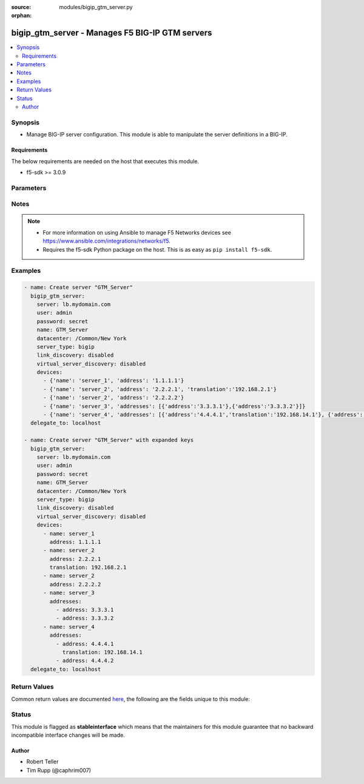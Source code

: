 :source: modules/bigip_gtm_server.py

:orphan:

.. _bigip_gtm_server_module:


bigip_gtm_server - Manages F5 BIG-IP GTM servers
++++++++++++++++++++++++++++++++++++++++++++++++

.. versionadded:: 2.5

.. contents::
   :local:
   :depth: 2


Synopsis
--------
- Manage BIG-IP server configuration. This module is able to manipulate the server definitions in a BIG-IP.



Requirements
~~~~~~~~~~~~
The below requirements are needed on the host that executes this module.

- f5-sdk >= 3.0.9


Parameters
----------

.. raw:: html

    <table  border=0 cellpadding=0 class="documentation-table">
                                                                                                                                                                                                                                                                                                                                                                                                                                                                                                                                                    
                                                                                                                                                                                                                                                                                    <tr>
            <th colspan="2">Parameter</th>
            <th>Choices/<font color="blue">Defaults</font></th>
                        <th width="100%">Comments</th>
        </tr>
                    <tr>
                                                                <td colspan="2">
                    <b>datacenter</b>
                                                        </td>
                                <td>
                                                                                                                                                            </td>
                                                                <td>
                                                                        <div>Data center the server belongs to. When creating a new GTM server, this value is required.</div>
                                                                                </td>
            </tr>
                                <tr>
                                                                <td colspan="2">
                    <b>devices</b>
                                                        </td>
                                <td>
                                                                                                                                                            </td>
                                                                <td>
                                                                        <div>Lists the self IP addresses and translations for each device. When creating a new GTM server, this value is required. This list is a complex list that specifies a number of keys. There are several supported keys.</div>
                                                    <div>The <code>name</code> key specifies a name for the device. The device name must be unique per server. This key is required.</div>
                                                    <div>The <code>address</code> key contains an IP address, or list of IP addresses, for the destination server. This key is required.</div>
                                                    <div>The <code>translation</code> key contains an IP address to translate the <code>address</code> value above to. This key is optional.</div>
                                                    <div>Specifying duplicate <code>name</code> fields is a supported means of providing device addresses. In this scenario, the addresses will be assigned to the <code>name</code>&#x27;s list of addresses.</div>
                                                                                </td>
            </tr>
                                <tr>
                                                                <td colspan="2">
                    <b>link_discovery</b>
                                                        </td>
                                <td>
                                                                                                                            <ul><b>Choices:</b>
                                                                                                                                                                <li>enabled</li>
                                                                                                                                                                                                <li>disabled</li>
                                                                                                                                                                                                <li>enabled-no-delete</li>
                                                                                    </ul>
                                                                            </td>
                                                                <td>
                                                                        <div>Specifies whether the system auto-discovers the links for this server. When creating a new GTM server, if this parameter is not specified, the default value <code>disabled</code> is used.</div>
                                                    <div>If you set this parameter to <code>enabled</code> or <code>enabled-no-delete</code>, you must also ensure that the <code>virtual_server_discovery</code> parameter is also set to <code>enabled</code> or <code>enabled-no-delete</code>.</div>
                                                                                </td>
            </tr>
                                <tr>
                                                                <td colspan="2">
                    <b>name</b>
                    <br/><div style="font-size: small; color: red">required</div>                                    </td>
                                <td>
                                                                                                                                                            </td>
                                                                <td>
                                                                        <div>The name of the server.</div>
                                                                                </td>
            </tr>
                                <tr>
                                                                <td colspan="2">
                    <b>partition</b>
                                        <br/><div style="font-size: small; color: darkgreen">(added in 2.5)</div>                </td>
                                <td>
                                                                                                                                                                    <b>Default:</b><br/><div style="color: blue">Common</div>
                                    </td>
                                                                <td>
                                                                        <div>Device partition to manage resources on.</div>
                                                                                </td>
            </tr>
                                <tr>
                                                                <td colspan="2">
                    <b>password</b>
                    <br/><div style="font-size: small; color: red">required</div>                                    </td>
                                <td>
                                                                                                                                                            </td>
                                                                <td>
                                                                        <div>The password for the user account used to connect to the BIG-IP. You can omit this option if the environment variable <code>F5_PASSWORD</code> is set.</div>
                                                                                        <div style="font-size: small; color: darkgreen"><br/>aliases: pass, pwd</div>
                                    </td>
            </tr>
                                <tr>
                                                                <td colspan="2">
                    <b>provider</b>
                                        <br/><div style="font-size: small; color: darkgreen">(added in 2.5)</div>                </td>
                                <td>
                                                                                                                                                            </td>
                                                                <td>
                                                                        <div>A dict object containing connection details.</div>
                                                                                </td>
            </tr>
                                                            <tr>
                                                    <td class="elbow-placeholder"></td>
                                                <td colspan="1">
                    <b>ssh_keyfile</b>
                                                        </td>
                                <td>
                                                                                                                                                            </td>
                                                                <td>
                                                                        <div>Specifies the SSH keyfile to use to authenticate the connection to the remote device.  This argument is only used for <em>cli</em> transports. If the value is not specified in the task, the value of environment variable <code>ANSIBLE_NET_SSH_KEYFILE</code> will be used instead.</div>
                                                                                </td>
            </tr>
                                <tr>
                                                    <td class="elbow-placeholder"></td>
                                                <td colspan="1">
                    <b>timeout</b>
                                                        </td>
                                <td>
                                                                                                                                                                    <b>Default:</b><br/><div style="color: blue">10</div>
                                    </td>
                                                                <td>
                                                                        <div>Specifies the timeout in seconds for communicating with the network device for either connecting or sending commands.  If the timeout is exceeded before the operation is completed, the module will error.</div>
                                                                                </td>
            </tr>
                                <tr>
                                                    <td class="elbow-placeholder"></td>
                                                <td colspan="1">
                    <b>server</b>
                    <br/><div style="font-size: small; color: red">required</div>                                    </td>
                                <td>
                                                                                                                                                            </td>
                                                                <td>
                                                                        <div>The BIG-IP host. You can omit this option if the environment variable <code>F5_SERVER</code> is set.</div>
                                                                                </td>
            </tr>
                                <tr>
                                                    <td class="elbow-placeholder"></td>
                                                <td colspan="1">
                    <b>user</b>
                    <br/><div style="font-size: small; color: red">required</div>                                    </td>
                                <td>
                                                                                                                                                            </td>
                                                                <td>
                                                                        <div>The username to connect to the BIG-IP with. This user must have administrative privileges on the device. You can omit this option if the environment variable <code>F5_USER</code> is set.</div>
                                                                                </td>
            </tr>
                                <tr>
                                                    <td class="elbow-placeholder"></td>
                                                <td colspan="1">
                    <b>server_port</b>
                                                        </td>
                                <td>
                                                                                                                                                                    <b>Default:</b><br/><div style="color: blue">443</div>
                                    </td>
                                                                <td>
                                                                        <div>The BIG-IP server port. You can omit this option if the environment variable <code>F5_SERVER_PORT</code> is set.</div>
                                                                                </td>
            </tr>
                                <tr>
                                                    <td class="elbow-placeholder"></td>
                                                <td colspan="1">
                    <b>password</b>
                    <br/><div style="font-size: small; color: red">required</div>                                    </td>
                                <td>
                                                                                                                                                            </td>
                                                                <td>
                                                                        <div>The password for the user account used to connect to the BIG-IP. You can omit this option if the environment variable <code>F5_PASSWORD</code> is set.</div>
                                                                                        <div style="font-size: small; color: darkgreen"><br/>aliases: pass, pwd</div>
                                    </td>
            </tr>
                                <tr>
                                                    <td class="elbow-placeholder"></td>
                                                <td colspan="1">
                    <b>validate_certs</b>
                                                        </td>
                                <td>
                                                                                                                                                                        <ul><b>Choices:</b>
                                                                                                                                                                <li>no</li>
                                                                                                                                                                                                <li><div style="color: blue"><b>yes</b>&nbsp;&larr;</div></li>
                                                                                    </ul>
                                                                            </td>
                                                                <td>
                                                                        <div>If <code>no</code>, SSL certificates will not be validated. Use this only on personally controlled sites using self-signed certificates. You can omit this option if the environment variable <code>F5_VALIDATE_CERTS</code> is set.</div>
                                                                                </td>
            </tr>
                                <tr>
                                                    <td class="elbow-placeholder"></td>
                                                <td colspan="1">
                    <b>transport</b>
                    <br/><div style="font-size: small; color: red">required</div>                                    </td>
                                <td>
                                                                                                                            <ul><b>Choices:</b>
                                                                                                                                                                <li>rest</li>
                                                                                                                                                                                                <li><div style="color: blue"><b>cli</b>&nbsp;&larr;</div></li>
                                                                                    </ul>
                                                                            </td>
                                                                <td>
                                                                        <div>Configures the transport connection to use when connecting to the remote device.</div>
                                                                                </td>
            </tr>
                    
                                                <tr>
                                                                <td colspan="2">
                    <b>server</b>
                    <br/><div style="font-size: small; color: red">required</div>                                    </td>
                                <td>
                                                                                                                                                            </td>
                                                                <td>
                                                                        <div>The BIG-IP host. You can omit this option if the environment variable <code>F5_SERVER</code> is set.</div>
                                                                                </td>
            </tr>
                                <tr>
                                                                <td colspan="2">
                    <b>server_port</b>
                                        <br/><div style="font-size: small; color: darkgreen">(added in 2.2)</div>                </td>
                                <td>
                                                                                                                                                                    <b>Default:</b><br/><div style="color: blue">443</div>
                                    </td>
                                                                <td>
                                                                        <div>The BIG-IP server port. You can omit this option if the environment variable <code>F5_SERVER_PORT</code> is set.</div>
                                                                                </td>
            </tr>
                                <tr>
                                                                <td colspan="2">
                    <b>server_type</b>
                                                        </td>
                                <td>
                                                                                                                            <ul><b>Choices:</b>
                                                                                                                                                                <li>alteon-ace-director</li>
                                                                                                                                                                                                <li>cisco-css</li>
                                                                                                                                                                                                <li>cisco-server-load-balancer</li>
                                                                                                                                                                                                <li>generic-host</li>
                                                                                                                                                                                                <li>radware-wsd</li>
                                                                                                                                                                                                <li>windows-nt-4.0</li>
                                                                                                                                                                                                <li>bigip</li>
                                                                                                                                                                                                <li>cisco-local-director-v2</li>
                                                                                                                                                                                                <li>extreme</li>
                                                                                                                                                                                                <li>generic-load-balancer</li>
                                                                                                                                                                                                <li>sun-solaris</li>
                                                                                                                                                                                                <li>cacheflow</li>
                                                                                                                                                                                                <li>cisco-local-director-v3</li>
                                                                                                                                                                                                <li>foundry-server-iron</li>
                                                                                                                                                                                                <li>netapp</li>
                                                                                                                                                                                                <li>windows-2000-server</li>
                                                                                    </ul>
                                                                            </td>
                                                                <td>
                                                                        <div>Specifies the server type. The server type determines the metrics that the system can collect from the server. When creating a new GTM server, the default value <code>bigip</code> is used.</div>
                                                                                        <div style="font-size: small; color: darkgreen"><br/>aliases: product</div>
                                    </td>
            </tr>
                                <tr>
                                                                <td colspan="2">
                    <b>state</b>
                                                        </td>
                                <td>
                                                                                                                            <ul><b>Choices:</b>
                                                                                                                                                                <li><div style="color: blue"><b>present</b>&nbsp;&larr;</div></li>
                                                                                                                                                                                                <li>absent</li>
                                                                                                                                                                                                <li>enabled</li>
                                                                                                                                                                                                <li>disabled</li>
                                                                                    </ul>
                                                                            </td>
                                                                <td>
                                                                        <div>The server state. If <code>absent</code>, an attempt to delete the server will be made. This will only succeed if this server is not in use by a virtual server. <code>present</code> creates the server and enables it. If <code>enabled</code>, enable the server if it exists. If <code>disabled</code>, create the server if needed, and set state to <code>disabled</code>.</div>
                                                                                </td>
            </tr>
                                <tr>
                                                                <td colspan="2">
                    <b>user</b>
                    <br/><div style="font-size: small; color: red">required</div>                                    </td>
                                <td>
                                                                                                                                                            </td>
                                                                <td>
                                                                        <div>The username to connect to the BIG-IP with. This user must have administrative privileges on the device. You can omit this option if the environment variable <code>F5_USER</code> is set.</div>
                                                                                </td>
            </tr>
                                <tr>
                                                                <td colspan="2">
                    <b>validate_certs</b>
                                        <br/><div style="font-size: small; color: darkgreen">(added in 2.0)</div>                </td>
                                <td>
                                                                                                                                                                        <ul><b>Choices:</b>
                                                                                                                                                                <li>no</li>
                                                                                                                                                                                                <li><div style="color: blue"><b>yes</b>&nbsp;&larr;</div></li>
                                                                                    </ul>
                                                                            </td>
                                                                <td>
                                                                        <div>If <code>no</code>, SSL certificates will not be validated. Use this only on personally controlled sites using self-signed certificates. You can omit this option if the environment variable <code>F5_VALIDATE_CERTS</code> is set.</div>
                                                                                </td>
            </tr>
                                <tr>
                                                                <td colspan="2">
                    <b>virtual_server_discovery</b>
                                                        </td>
                                <td>
                                                                                                                            <ul><b>Choices:</b>
                                                                                                                                                                <li>enabled</li>
                                                                                                                                                                                                <li>disabled</li>
                                                                                                                                                                                                <li>enabled-no-delete</li>
                                                                                    </ul>
                                                                            </td>
                                                                <td>
                                                                        <div>Specifies whether the system auto-discovers the virtual servers for this server. When creating a new GTM server, if this parameter is not specified, the default value <code>disabled</code> is used.</div>
                                                                                </td>
            </tr>
                        </table>
    <br/>


Notes
-----

.. note::
    - For more information on using Ansible to manage F5 Networks devices see https://www.ansible.com/integrations/networks/f5.
    - Requires the f5-sdk Python package on the host. This is as easy as ``pip install f5-sdk``.


Examples
--------

.. code-block:: yaml

    
    - name: Create server "GTM_Server"
      bigip_gtm_server:
        server: lb.mydomain.com
        user: admin
        password: secret
        name: GTM_Server
        datacenter: /Common/New York
        server_type: bigip
        link_discovery: disabled
        virtual_server_discovery: disabled
        devices:
          - {'name': 'server_1', 'address': '1.1.1.1'}
          - {'name': 'server_2', 'address': '2.2.2.1', 'translation':'192.168.2.1'}
          - {'name': 'server_2', 'address': '2.2.2.2'}
          - {'name': 'server_3', 'addresses': [{'address':'3.3.3.1'},{'address':'3.3.3.2'}]}
          - {'name': 'server_4', 'addresses': [{'address':'4.4.4.1','translation':'192.168.14.1'}, {'address':'4.4.4.2'}]}
      delegate_to: localhost

    - name: Create server "GTM_Server" with expanded keys
      bigip_gtm_server:
        server: lb.mydomain.com
        user: admin
        password: secret
        name: GTM_Server
        datacenter: /Common/New York
        server_type: bigip
        link_discovery: disabled
        virtual_server_discovery: disabled
        devices:
          - name: server_1
            address: 1.1.1.1
          - name: server_2
            address: 2.2.2.1
            translation: 192.168.2.1
          - name: server_2
            address: 2.2.2.2
          - name: server_3
            addresses:
              - address: 3.3.3.1
              - address: 3.3.3.2
          - name: server_4
            addresses:
              - address: 4.4.4.1
                translation: 192.168.14.1
              - address: 4.4.4.2
      delegate_to: localhost




Return Values
-------------
Common return values are documented `here <https://docs.ansible.com/ansible/latest/reference_appendices/common_return_values.html>`_, the following are the fields unique to this module:

.. raw:: html

    <table border=0 cellpadding=0 class="documentation-table">
                                                                                                                                                        <tr>
            <th colspan="1">Key</th>
            <th>Returned</th>
            <th width="100%">Description</th>
        </tr>
                    <tr>
                                <td colspan="1">
                    <b>datacenter</b>
                    <br/><div style="font-size: small; color: red">string</div>
                </td>
                <td>changed</td>
                <td>
                                            <div>The new <code>datacenter</code> which the server is part of.</div>
                                        <br/>
                                            <div style="font-size: smaller"><b>Sample:</b></div>
                                                <div style="font-size: smaller; color: blue; word-wrap: break-word; word-break: break-all;">datacenter01</div>
                                    </td>
            </tr>
                                <tr>
                                <td colspan="1">
                    <b>link_discovery</b>
                    <br/><div style="font-size: small; color: red">string</div>
                </td>
                <td>changed</td>
                <td>
                                            <div>The new <code>link_discovery</code> configured on the remote device.</div>
                                        <br/>
                                            <div style="font-size: smaller"><b>Sample:</b></div>
                                                <div style="font-size: smaller; color: blue; word-wrap: break-word; word-break: break-all;">enabled</div>
                                    </td>
            </tr>
                                <tr>
                                <td colspan="1">
                    <b>server_type</b>
                    <br/><div style="font-size: small; color: red">string</div>
                </td>
                <td>changed</td>
                <td>
                                            <div>The new type of the server.</div>
                                        <br/>
                                            <div style="font-size: smaller"><b>Sample:</b></div>
                                                <div style="font-size: smaller; color: blue; word-wrap: break-word; word-break: break-all;">bigip</div>
                                    </td>
            </tr>
                                <tr>
                                <td colspan="1">
                    <b>virtual_server_discovery</b>
                    <br/><div style="font-size: small; color: red">string</div>
                </td>
                <td>changed</td>
                <td>
                                            <div>The new <code>virtual_server_discovery</code> name for the trap destination.</div>
                                        <br/>
                                            <div style="font-size: smaller"><b>Sample:</b></div>
                                                <div style="font-size: smaller; color: blue; word-wrap: break-word; word-break: break-all;">disabled</div>
                                    </td>
            </tr>
                        </table>
    <br/><br/>


Status
------



This module is flagged as **stableinterface** which means that the maintainers for this module guarantee that no backward incompatible interface changes will be made.




Author
~~~~~~

- Robert Teller
- Tim Rupp (@caphrim007)

